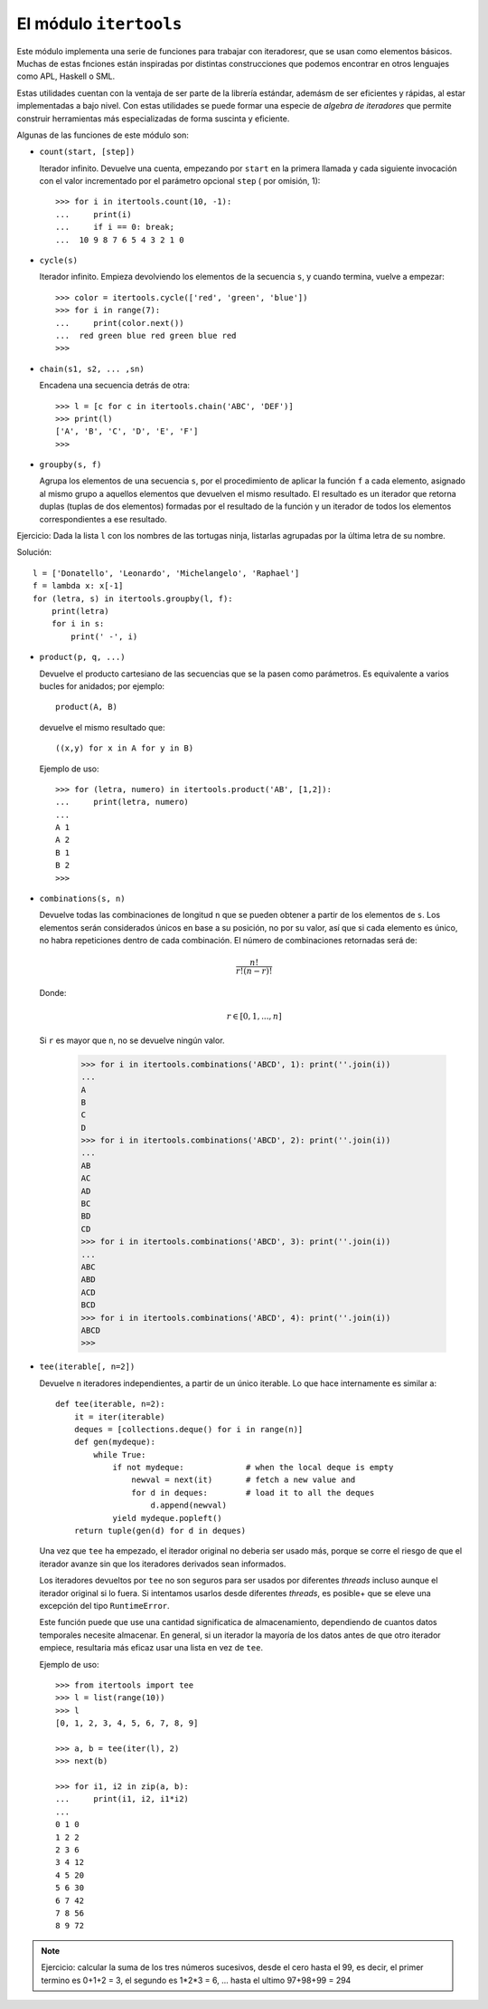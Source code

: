 El módulo ``itertools``
-----------------------------------------------------------------------

Este módulo implementa una serie de funciones para trabajar con iteradoresr,
que se usan como elementos básicos. Muchas de  estas fnciones están inspiradas
por distintas construcciones que podemos encontrar en otros lenguajes como APL,
Haskell o SML.

Estas utilidades cuentan con la ventaja de ser parte de la librería estándar,
ademásm de ser eficientes y rápidas, al estar implementadas a bajo nivel. Con
estas utilidades se puede formar una especie de *algebra de iteradores* que
permite construir herramientas más especializadas de forma suscinta y eficiente.

Algunas de las funciones de este módulo son:

.. index:: count (itertools)

* ``count(start, [step])``

  Iterador infinito. Devuelve una cuenta, empezando por ``start`` en la primera
  llamada y cada siguiente invocación con el valor incrementado por el
  parámetro opcional ``step`` ( por omisión, 1)::

    >>> for i in itertools.count(10, -1):
    ...     print(i)
    ...     if i == 0: break;
    ...  10 9 8 7 6 5 4 3 2 1 0

.. index:: cycle (itertools)

* ``cycle(s)``

  Iterador infinito. Empieza devolviendo los elementos de la
  secuencia ``s``, y cuando termina, vuelve a empezar::

    >>> color = itertools.cycle(['red', 'green', 'blue'])
    >>> for i in range(7):
    ...     print(color.next())
    ...  red green blue red green blue red
    >>>

.. index:: chain (itertools)

* ``chain(s1, s2, ... ,sn)``

  Encadena una secuencia detrás de otra::

    >>> l = [c for c in itertools.chain('ABC', 'DEF')] 
    >>> print(l)
    ['A', 'B', 'C', 'D', 'E', 'F']
    >>>

.. index:: groupby (itertools)

* ``groupby(s, f)``

  Agrupa los elementos de una secuencia ``s``, por el procedimiento
  de aplicar la función ``f`` a cada elemento, asignado al mismo
  grupo a aquellos elementos que devuelven el mismo resultado. El
  resultado es un iterador que retorna duplas (tuplas de dos
  elementos) formadas por el resultado de la función y un iterador de
  todos los elementos correspondientes a ese resultado.

Ejercicio: Dada la lista ``l`` con los nombres de las tortugas ninja, listarlas agrupadas por la última letra de su nombre.

Solución::

    l = ['Donatello', 'Leonardo', 'Michelangelo', 'Raphael']
    f = lambda x: x[-1]
    for (letra, s) in itertools.groupby(l, f):
        print(letra)
        for i in s:
            print(' -', i)


.. index:: product (itertools)

* ``product(p, q, ...)``

  Devuelve el producto cartesiano de las secuencias que se la pasen
  como parámetros. Es equivalente a varios bucles for anidados; por
  ejemplo::

    product(A, B)

  devuelve el mismo resultado que::

    ((x,y) for x in A for y in B)

  Ejemplo de uso::

      >>> for (letra, numero) in itertools.product('AB', [1,2]):
      ...     print(letra, numero)
      ...
      A 1
      A 2
      B 1
      B 2
      >>>

.. index:: combinations (itertools)

* ``combinations(s, n)``

  Devuelve todas las combinaciones de longitud ``n`` que se
  pueden obtener a partir de los elementos de ``s``. Los
  elementos serán considerados únicos en base a su posición, no
  por su valor, así que si cada elemento es único, no habra
  repeticiones dentro de cada combinación. El número de
  combinaciones retornadas será de:

  .. math::
  
     \frac{n!}{r!(n-r)!}

  Donde:

  .. math::
     
     r \in [0, 1, ..., n]
  
  Si ``r`` es mayor que ``n``, no se devuelve ningún valor.

    >>> for i in itertools.combinations('ABCD', 1): print(''.join(i))
    ...
    A
    B
    C
    D
    >>> for i in itertools.combinations('ABCD', 2): print(''.join(i))
    ...
    AB
    AC
    AD
    BC
    BD
    CD
    >>> for i in itertools.combinations('ABCD', 3): print(''.join(i))
    ...
    ABC
    ABD
    ACD
    BCD
    >>> for i in itertools.combinations('ABCD', 4): print(''.join(i))
    ABCD
    >>>

.. index:: tee (itertools)

* ``tee(iterable[, n=2])``

  Devuelve ``n`` iteradores independientes, a partir de un único
  iterable. Lo que hace internamente es similar a::

    def tee(iterable, n=2):
        it = iter(iterable)
        deques = [collections.deque() for i in range(n)]
        def gen(mydeque):
            while True:
                if not mydeque:             # when the local deque is empty
                    newval = next(it)       # fetch a new value and
                    for d in deques:        # load it to all the deques
                        d.append(newval)
                yield mydeque.popleft()
        return tuple(gen(d) for d in deques)

  Una vez que ``tee`` ha empezado, el iterador original no deberia ser usado más,
  porque se corre el riesgo de que el iterador avanze sin que los iteradores
  derivados sean informados.

  Los iteradores devueltos por ``tee`` no son seguros para ser usados
  por diferentes *threads* incluso aunque el iterador original si lo
  fuera. Si intentamos usarlos desde diferentes *threads*, es posible+
  que se eleve una excepción del tipo ``RuntimeError``.

  Este función puede que use una cantidad significatica de almacenamiento,
  dependiendo de cuantos datos temporales necesite almacenar. En general, si
  un iterador la mayoría de los datos antes de que otro iterador empiece,
  resultaria más eficaz usar una lista en vez de ``tee``.

  Ejemplo de uso::

    >>> from itertools import tee
    >>> l = list(range(10))
    >>> l
    [0, 1, 2, 3, 4, 5, 6, 7, 8, 9]

    >>> a, b = tee(iter(l), 2)
    >>> next(b)

    >>> for i1, i2 in zip(a, b):
    ...     print(i1, i2, i1*i2)
    ... 
    0 1 0
    1 2 2
    2 3 6
    3 4 12
    4 5 20
    5 6 30
    6 7 42
    7 8 56
    8 9 72

.. note:: Ejercicio: calcular la suma de los tres números sucesivos, desde el cero
      hasta el 99, es decir, el primer termino es 0+1+2 = 3, el segundo es
      1*2*3 = 6, ... hasta el ultimo 97+98+99 = 294
